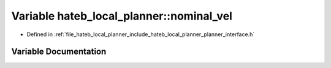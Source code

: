 .. _exhale_variable_namespacehateb__local__planner_1a646388b7d2c05dbfb029b1b00fd67f23:

Variable hateb_local_planner::nominal_vel
=========================================

- Defined in :ref:`file_hateb_local_planner_include_hateb_local_planner_planner_interface.h`


Variable Documentation
----------------------


.. doxygenvariable:: hateb_local_planner::nominal_vel
   :project: CoHAN2.0